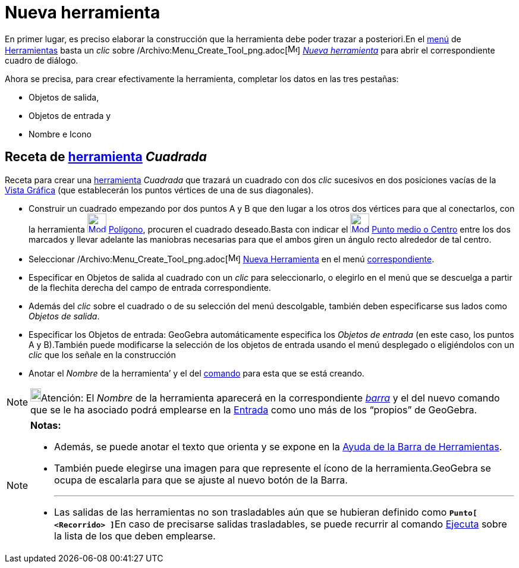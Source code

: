 = Nueva herramienta
:page-en: Tool_Creation_Dialog
ifdef::env-github[:imagesdir: /es/modules/ROOT/assets/images]

En primer lugar, es preciso elaborar la construcción que la herramienta debe poder trazar a posteriori.En el
xref:/Menú_de_Herramientas.adoc[menú] de xref:/Herramientas.adoc[Herramientas] basta un _clic_ sobre
/Archivo:Menu_Create_Tool_png.adoc[image:Menu_Create_Tool.png[Menu Create Tool.png,width=16,height=16]]
xref:/Propias.adoc[_Nueva herramienta_] para abrir el correspondiente cuadro de diálogo.

Ahora se precisa, para crear efectivamente la herramienta, completar los datos en las tres pestañas:

* [.kcode]#Objetos de salida#,
* [.kcode]#Objetos de entrada# y
* [.kcode]#Nombre e Icono#

== Receta de xref:/Herramientas.adoc[herramienta] _Cuadrada_

[EXAMPLE]
====

Receta para crear una xref:/Herramientas.adoc[herramienta] _Cuadrada_ que trazará un cuadrado con dos _clic_ sucesivos
en dos posiciones vacías de la xref:/Vista_Gráfica.adoc[Vista Gráfica] (que establecerán los puntos vértices de una de
sus diagonales).

* Construir un cuadrado empezando por dos puntos A y B que den lugar a los otros dos vértices para que al conectarlos,
con la herramienta xref:/tools/Polígono.adoc[image:32px-Mode_polygon.svg.png[Mode polygon.svg,width=32,height=32]]
xref:/tools/Polígono.adoc[Polígono], procuren el cuadrado deseado.Basta con indicar el
xref:/tools/Medio_o_Centro.adoc[image:32px-Mode_midpoint.svg.png[Mode midpoint.svg,width=32,height=32]]
xref:/tools/Medio_o_Centro.adoc[Punto medio o Centro] entre los dos marcados y llevar adelante las maniobras necesarias
para que el ambos giren un ángulo recto alrededor de tal centro.
* Seleccionar /Archivo:Menu_Create_Tool_png.adoc[image:Menu_Create_Tool.png[Menu Create Tool.png,width=16,height=16]]
xref:/Propias.adoc[Nueva Herramienta] en el menú xref:/Menú_de_Herramientas.adoc[correspondiente].
* Especificar en [.kcode]#Objetos de salida# al cuadrado con un _clic_ para seleccionarlo, o elegirlo en el menú que se
descuelga a partir de la flechita derecha del campo de entrada correspondiente.
* Además del _clic_ sobre el cuadrado o de su selección del menú descolgable, también deben especificarse sus lados como
_Objetos de salida_.
* Especificar los [.kcode]#Objetos de entrada#: GeoGebra automáticamente especifica los _Objetos de entrada_ (en este
caso, los puntos A y B).También puede modificarse la selección de los objetos de entrada usando el menú desplegado o
eligiéndolos con un _clic_ que los señale en la construcción
* Anotar el _Nombre_ de la herramienta’ y el del xref:/Comandos.adoc[comando] para esta que se está creando.

====

[NOTE]
====

image:18px-Bulbgraph.png[Bulbgraph.png,width=18,height=22]Atención: El _Nombre_ de la herramienta aparecerá en la
correspondiente xref:/Barra_de_Herramientas.adoc[_barra_] y el del nuevo comando que se le ha asociado podrá emplearse
en la xref:/Barra_de_Entrada.adoc[Entrada] como uno más de los “propios” de GeoGebra.

====

[NOTE]
====

*Notas:*

* Además, se puede anotar el texto que orienta y se expone en la xref:/Barra_de_Herramientas.adoc[Ayuda de la Barra de
Herramientas].
* También puede elegirse una imagen para que represente el ícono de la herramienta.GeoGebra se ocupa de escalarla para
que se ajuste al nuevo botón de la Barra.
+

'''''
* Las salidas de las herramientas no son trasladables aún que se hubieran definido como **`++Punto[ <Recorrido> ]++`**En
caso de precisarse salidas trasladables, se puede recurrir al comando xref:/commands/Ejecuta.adoc[Ejecuta] sobre la
lista de los que deben emplearse.

====
